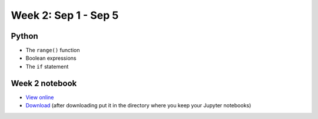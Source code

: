 Week 2: Sep 1 - Sep 5
=======================

.. Comment
    Quiz 1
    ~~~~~~
    .. rubric:: Wednesday, September 4th
    * :download:`Sample Quiz 1 <../Quizzes/quiz01_sample.pdf>`

    What is covered:

    * Mathematical operations on integers and floats.
    * Strings and string formating.
    * The ``print()`` function.
    * Conversion functions: ``int()``, ``round()``, ``float()``, ``str()``.
    * Variable assignment.
    * Importing modules.

Python
~~~~~~
* The ``range()`` function
* Boolean expressions
* The ``if`` statement

.. Comment
    Project 1
    ~~~~~~~~~
    .. rubric:: Due: Saturday, February 18, 11:59 PM.

    * :doc:`A Prime or Not a Prime </Projects/prime_or_not/prime_or_not>`.

Week 2 notebook
~~~~~~~~~~~~~~~
- `View online <../_static/weekly_notebooks/week02_notebook.html>`_
- `Download <../_static/weekly_notebooks/week02_notebook.ipynb>`_ (after downloading put it in the directory where you keep your Jupyter notebooks)